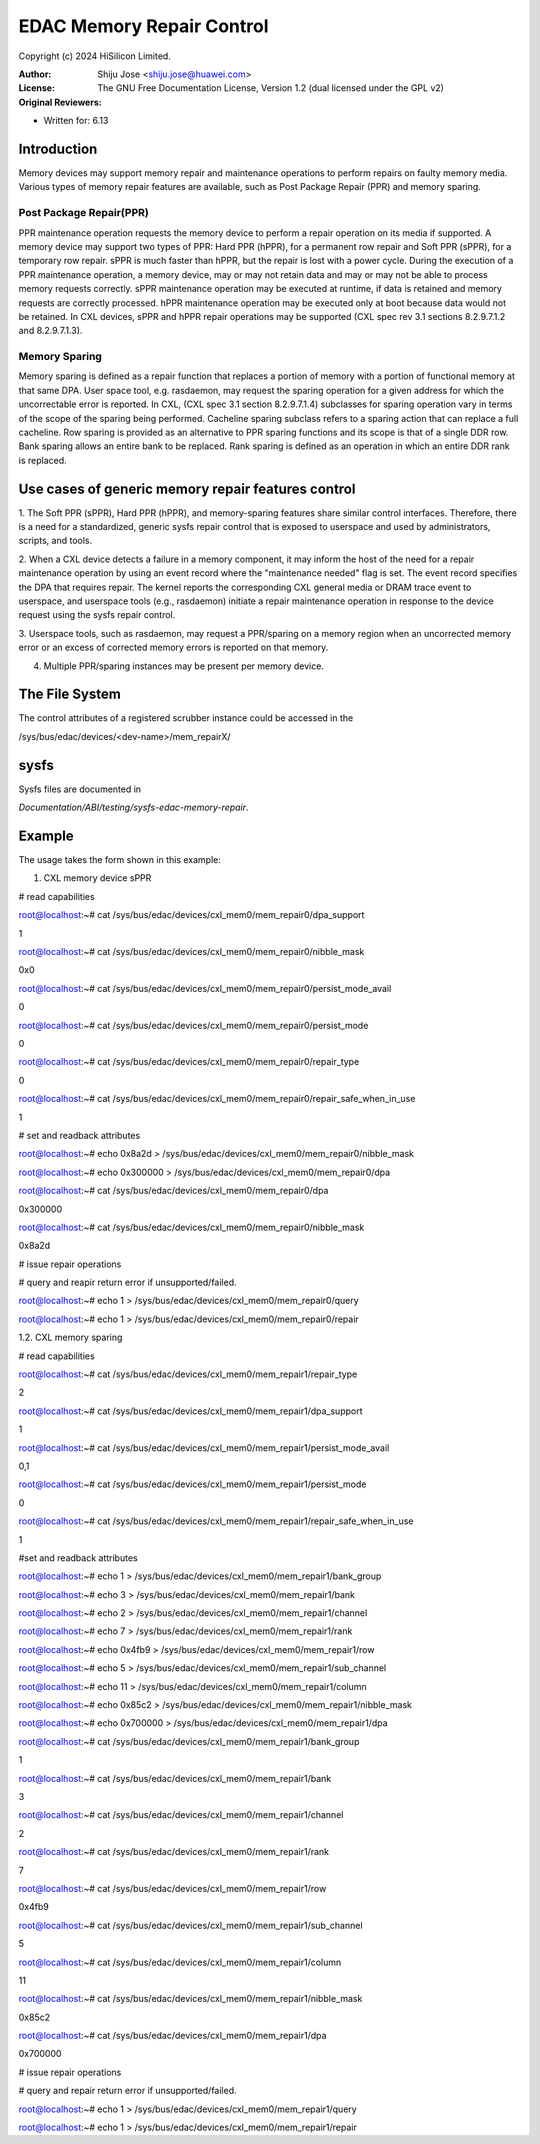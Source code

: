 .. SPDX-License-Identifier: GPL-2.0

==========================
EDAC Memory Repair Control
==========================

Copyright (c) 2024 HiSilicon Limited.

:Author:   Shiju Jose <shiju.jose@huawei.com>
:License:  The GNU Free Documentation License, Version 1.2
          (dual licensed under the GPL v2)
:Original Reviewers:

- Written for: 6.13

Introduction
------------
Memory devices may support memory repair and maintenance operations to
perform repairs on faulty memory media. Various types of memory repair
features are available, such as Post Package Repair (PPR) and memory
sparing.

Post Package Repair(PPR)
~~~~~~~~~~~~~~~~~~~~~~~~
PPR maintenance operation requests the memory device to perform a repair
operation on its media if supported. A memory device may support two types
of PPR: Hard PPR (hPPR), for a permanent row repair and Soft PPR (sPPR),
for a temporary row repair. sPPR is much faster than hPPR, but the repair
is lost with a power cycle. During the execution of a PPR maintenance
operation, a memory device, may or may not retain data and may or may not
be able to process memory requests correctly. sPPR maintenance operation
may be executed at runtime, if data is retained and memory requests are
correctly processed. hPPR maintenance operation may be executed only at
boot because data would not be retained. In CXL devices, sPPR and hPPR
repair operations may be supported (CXL spec rev 3.1 sections 8.2.9.7.1.2
and 8.2.9.7.1.3).

Memory Sparing
~~~~~~~~~~~~~~
Memory sparing is defined as a repair function that replaces a portion of
memory with a portion of functional memory at that same DPA. User space
tool, e.g. rasdaemon, may request the sparing operation for a given
address for which the uncorrectable error is reported. In CXL,
(CXL spec 3.1 section 8.2.9.7.1.4) subclasses for sparing operation vary
in terms of the scope of the sparing being performed. Cacheline sparing
subclass refers to a sparing action that can replace a full cacheline.
Row sparing is provided as an alternative to PPR sparing functions and its
scope is that of a single DDR row. Bank sparing allows an entire bank to
be replaced. Rank sparing is defined as an operation in which an entire
DDR rank is replaced.

Use cases of generic memory repair features control
---------------------------------------------------

1. The Soft PPR (sPPR), Hard PPR (hPPR), and memory-sparing features share
similar control interfaces. Therefore, there is a need for a standardized,
generic sysfs repair control that is exposed to userspace and used by
administrators, scripts, and tools.

2. When a CXL device detects a failure in a memory component, it may inform
the host of the need for a repair maintenance operation by using an event
record where the "maintenance needed" flag is set. The event record
specifies the DPA that requires repair. The kernel reports the corresponding
CXL general media or DRAM trace event to userspace, and userspace tools
(e.g., rasdaemon) initiate a repair maintenance operation in response to
the device request using the sysfs repair control.

3. Userspace tools, such as rasdaemon, may request a PPR/sparing on a memory
region when an uncorrected memory error or an excess of corrected memory
errors is reported on that memory.

4. Multiple PPR/sparing instances may be present per memory device.

The File System
---------------

The control attributes of a registered scrubber instance could be
accessed in the

/sys/bus/edac/devices/<dev-name>/mem_repairX/

sysfs
-----

Sysfs files are documented in

`Documentation/ABI/testing/sysfs-edac-memory-repair`.

Example
-------

The usage takes the form shown in this example:

1. CXL memory device sPPR

# read capabilities

root@localhost:~# cat /sys/bus/edac/devices/cxl_mem0/mem_repair0/dpa_support

1

root@localhost:~# cat /sys/bus/edac/devices/cxl_mem0/mem_repair0/nibble_mask

0x0

root@localhost:~# cat /sys/bus/edac/devices/cxl_mem0/mem_repair0/persist_mode_avail

0

root@localhost:~# cat /sys/bus/edac/devices/cxl_mem0/mem_repair0/persist_mode

0

root@localhost:~# cat /sys/bus/edac/devices/cxl_mem0/mem_repair0/repair_type

0

root@localhost:~# cat /sys/bus/edac/devices/cxl_mem0/mem_repair0/repair_safe_when_in_use

1

# set and readback attributes

root@localhost:~# echo 0x8a2d > /sys/bus/edac/devices/cxl_mem0/mem_repair0/nibble_mask

root@localhost:~# echo 0x300000 >  /sys/bus/edac/devices/cxl_mem0/mem_repair0/dpa

root@localhost:~# cat /sys/bus/edac/devices/cxl_mem0/mem_repair0/dpa

0x300000

root@localhost:~# cat /sys/bus/edac/devices/cxl_mem0/mem_repair0/nibble_mask

0x8a2d

# issue repair operations

# query and reapir return error if unsupported/failed.

root@localhost:~# echo 1 > /sys/bus/edac/devices/cxl_mem0/mem_repair0/query

root@localhost:~# echo 1 > /sys/bus/edac/devices/cxl_mem0/mem_repair0/repair

1.2. CXL memory sparing

# read capabilities

root@localhost:~# cat /sys/bus/edac/devices/cxl_mem0/mem_repair1/repair_type

2

root@localhost:~# cat /sys/bus/edac/devices/cxl_mem0/mem_repair1/dpa_support

1

root@localhost:~# cat /sys/bus/edac/devices/cxl_mem0/mem_repair1/persist_mode_avail

0,1

root@localhost:~# cat /sys/bus/edac/devices/cxl_mem0/mem_repair1/persist_mode

0

root@localhost:~# cat /sys/bus/edac/devices/cxl_mem0/mem_repair1/repair_safe_when_in_use

1

#set and readback attributes

root@localhost:~# echo 1 > /sys/bus/edac/devices/cxl_mem0/mem_repair1/bank_group

root@localhost:~# echo 3 > /sys/bus/edac/devices/cxl_mem0/mem_repair1/bank

root@localhost:~# echo 2 > /sys/bus/edac/devices/cxl_mem0/mem_repair1/channel

root@localhost:~# echo  7 > /sys/bus/edac/devices/cxl_mem0/mem_repair1/rank

root@localhost:~# echo 0x4fb9 > /sys/bus/edac/devices/cxl_mem0/mem_repair1/row

root@localhost:~# echo 5 > /sys/bus/edac/devices/cxl_mem0/mem_repair1/sub_channel

root@localhost:~# echo 11 > /sys/bus/edac/devices/cxl_mem0/mem_repair1/column

root@localhost:~# echo 0x85c2 > /sys/bus/edac/devices/cxl_mem0/mem_repair1/nibble_mask

root@localhost:~# echo 0x700000 > /sys/bus/edac/devices/cxl_mem0/mem_repair1/dpa

root@localhost:~# cat /sys/bus/edac/devices/cxl_mem0/mem_repair1/bank_group

1

root@localhost:~# cat /sys/bus/edac/devices/cxl_mem0/mem_repair1/bank

3

root@localhost:~# cat /sys/bus/edac/devices/cxl_mem0/mem_repair1/channel

2

root@localhost:~# cat /sys/bus/edac/devices/cxl_mem0/mem_repair1/rank

7

root@localhost:~# cat /sys/bus/edac/devices/cxl_mem0/mem_repair1/row

0x4fb9

root@localhost:~# cat /sys/bus/edac/devices/cxl_mem0/mem_repair1/sub_channel

5

root@localhost:~# cat /sys/bus/edac/devices/cxl_mem0/mem_repair1/column

11

root@localhost:~# cat /sys/bus/edac/devices/cxl_mem0/mem_repair1/nibble_mask

0x85c2

root@localhost:~# cat /sys/bus/edac/devices/cxl_mem0/mem_repair1/dpa

0x700000

# issue repair operations

# query and repair return error if unsupported/failed.

root@localhost:~# echo 1 > /sys/bus/edac/devices/cxl_mem0/mem_repair1/query

root@localhost:~# echo 1 > /sys/bus/edac/devices/cxl_mem0/mem_repair1/repair
